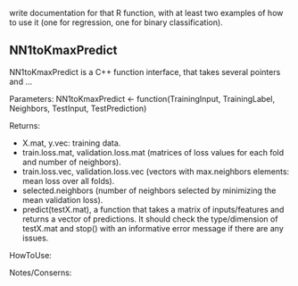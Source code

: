 write documentation for that R function, with at least two examples of how to
 use it (one for regression, one for binary classification).

** NN1toKmaxPredict
NN1toKmaxPredict is a C++ function interface, that takes several pointers and ...

Parameters:
  NN1toKmaxPredict <- function(TrainingInput, TrainingLabel, Neighbors, TestInput, TestPrediction)

**** Returns:
  - X.mat, y.vec: training data.
  - train.loss.mat, validation.loss.mat (matrices of loss values for each fold and number of neighbors).
  - train.loss.vec, validation.loss.vec (vectors with max.neighbors elements: mean loss over all folds).
  - selected.neighbors (number of neighbors selected by minimizing the mean validation loss).
  - predict(testX.mat), a function that takes a matrix of inputs/features and returns a vector of predictions. It should check the type/dimension of testX.mat and stop() with an informative error message if there are any issues.

**** HowToUse:


**** Notes/Conserns:
